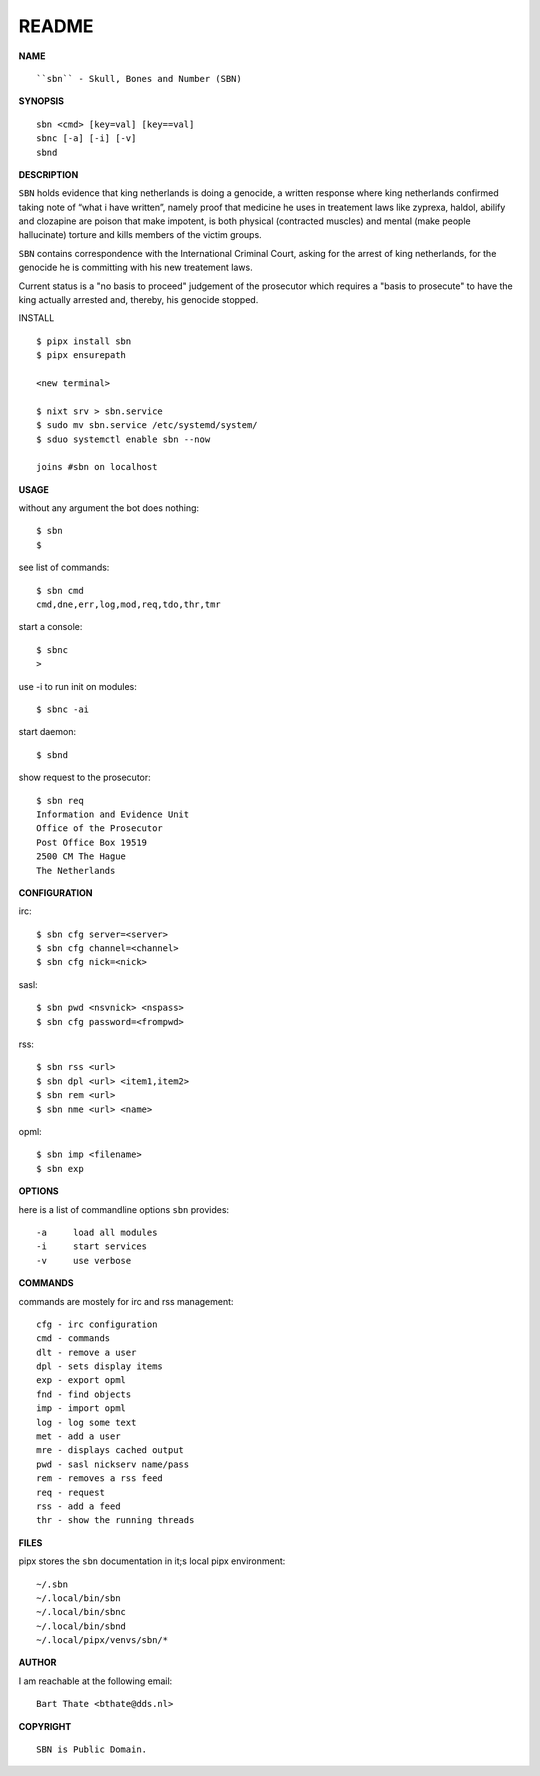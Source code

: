 README
######


**NAME**

::

   ``sbn`` - Skull, Bones and Number (SBN)


**SYNOPSIS**

::

    sbn <cmd> [key=val] [key==val]
    sbnc [-a] [-i] [-v]
    sbnd


**DESCRIPTION**


``SBN`` holds evidence that king netherlands
is doing a genocide, a written response
where king netherlands confirmed taking note
of “what i have written”, namely proof that
medicine he uses in treatement laws like
zyprexa, haldol, abilify and clozapine are
poison that make impotent, is both physical
(contracted muscles) and mental (make people
hallucinate) torture and kills members of the
victim groups.

``SBN`` contains correspondence with the
International Criminal Court, asking for the
arrest of king netherlands, for the genocide
he is committing with his new treatement laws.

Current status is a "no basis to proceed"
judgement of the prosecutor which requires
a "basis to prosecute" to have the king
actually arrested and, thereby, his genocide
stopped.


INSTALL

::

    $ pipx install sbn
    $ pipx ensurepath

    <new terminal>

    $ nixt srv > sbn.service
    $ sudo mv sbn.service /etc/systemd/system/
    $ sduo systemctl enable sbn --now

    joins #sbn on localhost


**USAGE**

without any argument the bot does nothing::

    $ sbn
    $

see list of commands::

    $ sbn cmd
    cmd,dne,err,log,mod,req,tdo,thr,tmr

start a console::

    $ sbnc
    >

use -i to run init on modules::

    $ sbnc -ai

start daemon::

    $ sbnd


show request to the prosecutor::

    $ sbn req
    Information and Evidence Unit
    Office of the Prosecutor
    Post Office Box 19519
    2500 CM The Hague
    The Netherlands


**CONFIGURATION**

irc::

    $ sbn cfg server=<server>
    $ sbn cfg channel=<channel>
    $ sbn cfg nick=<nick>

sasl::

    $ sbn pwd <nsvnick> <nspass>
    $ sbn cfg password=<frompwd>

rss::

    $ sbn rss <url>
    $ sbn dpl <url> <item1,item2>
    $ sbn rem <url>
    $ sbn nme <url> <name>

opml::

    $ sbn imp <filename>
    $ sbn exp


**OPTIONS**

here is a list of commandline options ``sbn`` provides::

    -a     load all modules
    -i     start services
    -v     use verbose


**COMMANDS**

commands are mostely for irc and rss management::

    cfg - irc configuration
    cmd - commands
    dlt - remove a user
    dpl - sets display items
    exp - export opml
    fnd - find objects 
    imp - import opml
    log - log some text
    met - add a user
    mre - displays cached output
    pwd - sasl nickserv name/pass
    rem - removes a rss feed
    req - request 
    rss - add a feed
    thr - show the running threads


**FILES**

pipx stores the ``sbn`` documentation in it;s local pipx environment::

    ~/.sbn
    ~/.local/bin/sbn
    ~/.local/bin/sbnc
    ~/.local/bin/sbnd
    ~/.local/pipx/venvs/sbn/*


**AUTHOR**

I am reachable at the following email::

    Bart Thate <bthate@dds.nl>


**COPYRIGHT**

::

    SBN is Public Domain.
